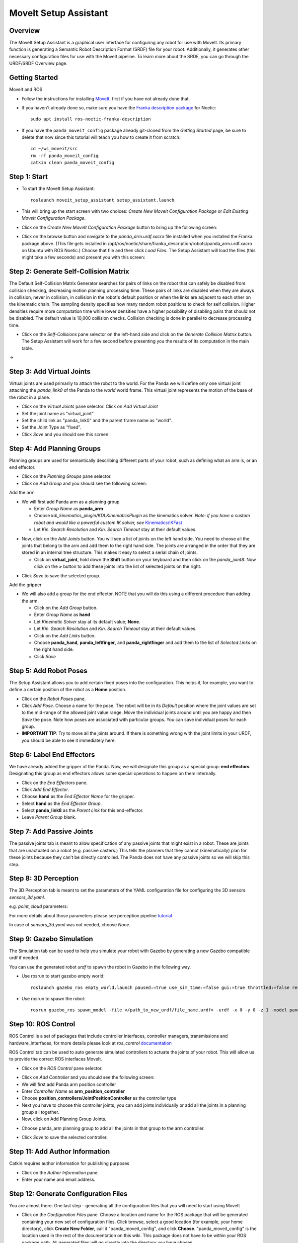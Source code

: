 MoveIt Setup Assistant
========================

.. image:: /_static/moveit/MoveIt_setup_assistant_launch.png
   :width: 700px

Overview
----------------------
The MoveIt Setup Assistant is a graphical user interface for
configuring any robot for use with MoveIt. Its primary function is
generating a Semantic Robot Description Format (SRDF) file for your
robot. Additionally, it generates other necessary configuration files
for use with the MoveIt pipeline. To learn more about the SRDF, you
can go through the URDF/SRDF Overview page.

Getting Started
------------------------

MoveIt and ROS

* Follow the instructions for installing `MoveIt <https://moveit.ros.org/install>`_.
  first if you have not already done that.

* If you haven't already done so, make sure you have the `Franka description
  package <https://github.com/frankaemika/franka_ros>`_ for Noetic: ::

    sudo apt install ros-noetic-franka-description

* If you have the ``panda_moveit_config`` package already git-cloned from the *Getting Started* page, be sure to delete that now since this tutorial will teach you how to create it from scratch: ::

   cd ~/ws_moveit/src
   rm -rf panda_moveit_config
   catkin clean panda_moveit_config

Step 1: Start
---------------

* To start the MoveIt Setup Assistant: ::

   roslaunch moveit_setup_assistant setup_assistant.launch

* This will bring up the start screen with two choices: *Create New
  MoveIt Configuration Package* or *Edit Existing MoveIt
  Configuration Package*.

* Click on the *Create New MoveIt Configuration Package* button to
  bring up the following screen:

.. image:: /_static/moveit/setup_assistant_start.png

* Click on the browse button and navigate to the *panda_arm.urdf.xacro* file
  installed when you installed the Franka package above. (This file
  gets installed in
  /opt/ros/noetic/share/franka_description/robots/panda_arm.urdf.xacro on Ubuntu
  with ROS Noetic.)  Choose that file and then click *Load Files*. The
  Setup Assistant will load the files (this might take a few seconds)
  and present you with this screen:

.. image:: /_static/moveit/setup_assistant_panda_100.png
   :width: 700px

Step 2: Generate Self-Collision Matrix
--------------------------------------

The Default Self-Collision Matrix Generator searches for pairs of
links on the robot that can safely be disabled from collision
checking, decreasing motion planning processing time. These pairs of
links are disabled when they are always in collision, never in
collision, in collision in the robot's default position or when the
links are adjacent to each other on the kinematic chain. The sampling
density specifies how many random robot positions to check for self
collision. Higher densities require more computation time while lower
densities have a higher possibility of disabling pairs that should not
be disabled. The default value is 10,000 collision checks. Collision
checking is done in parallel to decrease processing time.

* Click on the *Self-Collisions* pane selector on the left-hand side
  and click on the *Generate Collision Matrix* button. The
  Setup Assistant will work for a few second before presenting you the
  results of its computation in the main table.

|before| → |after|

.. |before| image:: /_static/moveit/setup_assistant_panda_self_collisions.png
   :width: 500px
   :align: middle
.. |after| image:: /_static/moveit/setup_assistant_panda_self_collisions_done.png
   :width: 500px
   :align: middle

Step 3: Add Virtual Joints
--------------------------

Virtual joints are used primarily to attach the robot to the
world. For the Panda we will define only one virtual joint attaching the
*panda_link0* of the Panda to the *world* world
frame. This virtual joint represents the motion of the base of the
robot in a plane.

* Click on the *Virtual Joints* pane selector. Click on *Add Virtual Joint*

* Set the joint name as "virtual_joint"

* Set the child link as "panda_link0" and the parent frame name as "world".

* Set the Joint Type as "fixed".

* Click *Save* and you should see this screen:

.. image:: /_static/moveit/setup_assistant_panda_virtual_joints.png
   :width: 700px

Step 4: Add Planning Groups
---------------------------

Planning groups are used for semantically describing different parts
of your robot, such as defining what an arm is, or an end effector.

* Click on the *Planning Groups* pane selector.

* Click on *Add Group* and you should see the following screen:

.. image:: /_static/moveit/setup_assistant_panda_planning_groups.png
   :width: 700px

Add the arm

* We will first add Panda arm as a planning group

  * Enter *Group Name* as **panda_arm**

  * Choose *kdl_kinematics_plugin/KDLKinematicsPlugin* as the
    kinematics solver. *Note: if you have a custom robot and would
    like a powerful custom IK solver, see* `Kinematics/IKFast <https://ros-planning.github.io/moveit_tutorials/doc/ikfast/ikfast_tutorial.html>`_

  * Let *Kin. Search Resolution* and *Kin. Search Timeout* stay at
    their default values.

.. image:: /_static/moveit/setup_assistant_panda_arm.png
   :width: 700px

* Now, click on the *Add Joints* button. You will see a
  list of joints on the left hand side. You need to choose all the
  joints that belong to the arm and add them to the right hand
  side. The joints are arranged in the order that they are stored in
  an internal tree structure. This makes it easy to select a serial
  chain of joints.

  * Click on **virtual_joint**, hold down the **Shift**
    button on your keyboard and then click on the
    *panda_joint8*. Now click on the **>** button to add these
    joints into the list of selected joints on the right.

.. image:: /_static/moveit/setup_assistant_panda_arm_joints.png
   :width: 700px

* Click *Save* to save the selected group.

.. image:: /_static/moveit/setup_assistant_panda_arm_joints_saved.png
   :width: 700px

Add the gripper

* We will also add a group for the end
  effector. NOTE that you will do this using a different procedure
  than adding the arm.

  * Click on the *Add Group* button.

  * Enter *Group Name* as **hand**

  * Let *Kinematic Solver* stay at its default value; **None**.

  * Let *Kin. Search Resolution* and *Kin. Search Timeout* stay at their default values.

  * Click on the *Add Links* button.

  * Choose **panda_hand**, **panda_leftfinger**, and **panda_rightfinger** and add them
    to the list of *Selected Links* on the right hand side.

  * Click *Save*

.. image:: /_static/moveit/setup_assistant_panda_planning_groups_gripper.png
   :width: 700px

Step 5: Add Robot Poses
-----------------------

The Setup Assistant allows you to add certain fixed poses into the
configuration. This helps if, for example, you want to define a
certain position of the robot as a **Home** position.

* Click on the *Robot Poses* pane.

* Click *Add Pose*. Choose a name for the pose. The robot will be in
  its *Default* position where the joint values are set to the
  mid-range of the allowed joint value range. Move the individual
  joints around until you are happy and then *Save* the pose. Note
  how poses are associated with particular groups. You can save
  individual poses for each group.

* **IMPORTANT TIP**: Try to move all the joints around. If there is
  something wrong with the joint limits in your URDF, you should be able
  to see it immediately here.

.. image:: /_static/moveit/setup_assistant_panda_saved_poses.png
   :width: 700px

Step 6: Label End Effectors
---------------------------

We have already added the gripper of the Panda. Now, we
will designate this group as a special group:
**end effectors**. Designating this group as end effectors allows
some special operations to happen on them internally.

* Click on the *End Effectors* pane.

* Click *Add End Effector*.

* Choose **hand** as the *End Effector Name* for the gripper.

* Select **hand** as the *End Effector Group*.

* Select **panda_link8** as the *Parent Link* for this end-effector.

* Leave *Parent Group* blank.

.. image:: /_static/moveit/setup_assistant_panda_end_effector_add.png
   :width: 700px

Step 7: Add Passive Joints
--------------------------

The passive joints tab is meant to allow specification of any passive
joints that might exist in a robot. These are joints that are unactuated
on a robot (e.g. passive casters.) This tells the planners that they
cannot (kinematically) plan for these joints because they can't be
directly controlled. The Panda does not have any passive
joints so we will skip this step.


Step 8: 3D Perception
--------------------------

The 3D Perception tab is meant to set the parameters of the YAML configuration file
for configuring the 3D sensors `sensors_3d.yaml`.

e.g. `point_cloud` parameters:

.. image:: /_static/moveit/setup_assistant_panda_3d_perception_point_cloud.png
   :width: 700px

For more details about those parameters please see perception pipeline `tutorial <https://ros-planning.github.io/moveit_tutorials/doc/perception_pipeline/perception_pipeline_tutorial.html>`_

In case of `sensors_3d.yaml` was not needed, choose `None`.

.. image:: /_static/moveit/setup_assistant_panda_3d_perception.png
   :width: 700px


Step 9: Gazebo Simulation
--------------------------

The Simulation tab can be used to help you simulate your robot with Gazebo by generating a new Gazebo compatible urdf if needed.

.. image:: /_static/moveit/setup_assistant_panda_simulation_screen.png
   :width: 700px

You can use the generated robot `urdf` to spawn the robot in Gazebo in the following way.

* Use rosrun to start gazebo empty world: ::

   roslaunch gazebo_ros empty_world.launch paused:=true use_sim_time:=false gui:=true throttled:=false recording:=false debug:=true

* Use rosrun to spawn the robot: ::

   rosrun gazebo_ros spawn_model -file </path_to_new_urdf/file_name.urdf> -urdf -x 0 -y 0 -z 1 -model panda


.. image:: /_static/moveit/setup_assistant_panda_gazebo.png
   :width: 700px


Step 10: ROS Control
---------------------

ROS Control is a set of packages that include controller interfaces, controller managers, transmissions and hardware_interfaces, for more details please look at `ros_control` documentation_

.. _documentation: http://wiki.ros.org/ros_control

ROS Control tab can be used to auto generate simulated controllers to actuate the joints of your robot. This will allow us to provide the correct ROS interfaces MoveIt.

* Click on the *ROS Control* pane selector.

.. image:: /_static/moveit/setup_assistant_panda_ros_control.png
   :width: 700px

* Click on *Add Controller* and you should see the following screen:

* We will first add Panda arm position controller

* Enter *Controller Name* as **arm_position_controller**

* Choose **position_controllers/JointPositionController** as the controller type

* Next you have to choose this controller joints, you can add joints individually or add all the joints in a planning group all together.

* Now, click on Add Planning Group Joints.

.. image:: /_static/moveit/setup_assistant_panda_ros_control_create.png
   :width: 700px

* Choose panda_arm planning group to add all the joints in that group to the arm controller.

.. image:: /_static/moveit/setup_assistant_panda_ros_control_add_joints.png
   :width: 700px

* Click *Save* to save the selected controller.

Step 11: Add Author Information
--------------------------------

Catkin requires author information for publishing purposes

* Click on the *Author Information* pane.
* Enter your name and email address.


Step 12: Generate Configuration Files
--------------------------------------

You are almost there. One last step - generating all the configuration
files that you will need to start using MoveIt

* Click on the *Configuration Files* pane. Choose a location and
  name for the ROS package that will be generated containing your new
  set of configuration files. Click browse, select a good
  location (for example, your home directory), click **Create New Folder**, call it
  "panda_moveit_config", and click **Choose**.
  "panda_moveit_config" is the location used in the rest of the
  documentation on this wiki. This package does not have to be within your
  ROS package path. All generated files will go directly into the
  directory you have chosen.

* Click on the *Generate Package* button. The Setup Assistant will
  now generate and write a set of launch and config files into the
  directory of your choosing. All the generated files will appear in the
  Generated Files/Folders tab and you can click on each of them for a
  description of what they contain.

.. image:: /_static/moveit/setup_assistant_panda_done.png
   :width: 700px

* Congratulations!! - You are now done generating the configuration
  files you need for MoveIt


What's Next
---------------


The MoveIt RViz plugin

* Start looking at how you can use the generated configuration files
  to play with MoveIt using the
  `MoveIt RViz Plugin <https://ros-planning.github.io/moveit_tutorials/doc/quickstart_in_rviz/quickstart_in_rviz_tutorial.html>`_.

Setup IKFast Inverse Kinematics Solver

* A faster IK solver than the default KDL solver, but takes some
  additional steps to setup:
  `Kinematics/IKFast <https://ros-planning.github.io/moveit_tutorials/doc/ikfast/ikfast_tutorial.html>`_

Additional Reading
---------------------

* See the `URDF and SRDF <https://ros-planning.github.io/moveit_tutorials/doc/urdf_srdf/urdf_srdf_tutorial.html>`_ page for more
  details on the components of the URDF and SRDF mentioned in this tutorial.
